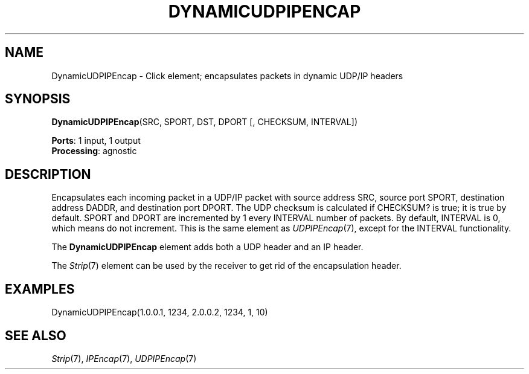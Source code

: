 .\" -*- mode: nroff -*-
.\" Generated by 'click-elem2man' from '../elements/tcpudp/dynudpipencap.hh:9'
.de M
.IR "\\$1" "(\\$2)\\$3"
..
.de RM
.RI "\\$1" "\\$2" "(\\$3)\\$4"
..
.TH "DYNAMICUDPIPENCAP" 7click "12/Oct/2017" "Click"
.SH "NAME"
DynamicUDPIPEncap \- Click element;
encapsulates packets in dynamic UDP/IP headers
.SH "SYNOPSIS"
\fBDynamicUDPIPEncap\fR(SRC, SPORT, DST, DPORT [, CHECKSUM, INTERVAL])

\fBPorts\fR: 1 input, 1 output
.br
\fBProcessing\fR: agnostic
.br
.SH "DESCRIPTION"
Encapsulates each incoming packet in a UDP/IP packet
with source address SRC, source port SPORT,
destination address DADDR, and destination port
DPORT. The UDP checksum is calculated if CHECKSUM? is
true; it is true by default. SPORT and DPORT are
incremented by 1 every INTERVAL number of packets. By
default, INTERVAL is 0, which means do not increment.
This is the same element as 
.M UDPIPEncap 7 ,
except for
the INTERVAL functionality.
.PP
The \fBDynamicUDPIPEncap\fR element adds both a UDP header
and an IP header.
.PP
The 
.M Strip 7
element can be used by the receiver to get
rid of the encapsulation header.

.SH "EXAMPLES"

.nf
\& DynamicUDPIPEncap(1.0.0.1, 1234, 2.0.0.2, 1234, 1, 10)
.fi
.PP



.SH "SEE ALSO"
.M Strip 7 ,
.M IPEncap 7 ,
.M UDPIPEncap 7

